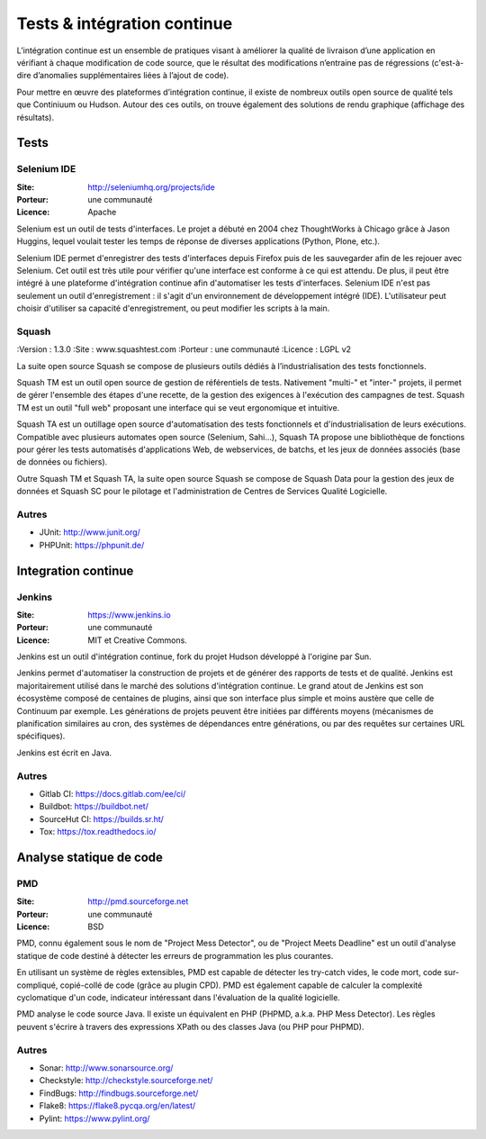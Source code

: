 Tests & intégration continue
============================

L’intégration continue est un ensemble de pratiques visant à améliorer la qualité de livraison d’une application en vérifiant à chaque modification de code source, que le résultat des modifications n’entraine pas de régressions (c'est-à-dire d’anomalies supplémentaires liées à l’ajout de code).

Pour mettre en œuvre des plateformes d’intégration continue, il existe de nombreux outils open source de qualité tels que Continiuum ou Hudson. Autour des ces outils, on trouve également des solutions de rendu graphique (affichage des résultats).


Tests
~~~~~

Selenium IDE
------------

:Site: http://seleniumhq.org/projects/ide
:Porteur: une communauté
:Licence: Apache

Selenium est un outil de tests d'interfaces. Le projet a débuté en 2004 chez ThoughtWorks à Chicago grâce à Jason Huggins, lequel voulait tester les temps de réponse de diverses applications (Python, Plone, etc.).

Selenium IDE permet d'enregistrer des tests d'interfaces depuis Firefox puis de les sauvegarder afin de les rejouer avec Selenium. Cet outil est très utile pour vérifier qu'une interface est conforme à ce qui est attendu. De plus, il peut être intégré à une plateforme d'intégration continue afin d'automatiser les tests d'interfaces. Selenium IDE n'est pas seulement un outil d'enregistrement : il s'agit d'un environnement de développement intégré (IDE). L'utilisateur peut choisir d'utiliser sa capacité d'enregistrement, ou peut modifier les scripts à la main.



Squash
------

:Version : 1.3.0
:Site : www.squashtest.com
:Porteur : une communauté
:Licence : LGPL v2

La suite open source Squash se compose de plusieurs outils dédiés à l’industrialisation des tests fonctionnels.

Squash TM est un outil open source de gestion de référentiels de tests. Nativement "multi-" et "inter-" projets, il permet de gérer l'ensemble des étapes d'une recette, de la gestion des exigences à l'exécution des campagnes de test. Squash TM est un outil "full web" proposant une interface qui se veut ergonomique et intuitive.

Squash TA est un outillage open source d'automatisation des tests fonctionnels et d'industrialisation de leurs exécutions. Compatible avec plusieurs automates open source (Selenium, Sahi...), Squash TA propose une bibliothèque de fonctions pour gérer les tests automatisés d'applications Web, de webservices, de batchs, et les jeux de données associés (base de données ou fichiers).

Outre Squash TM et Squash TA, la suite open source Squash se compose de Squash Data pour la gestion des jeux de données et Squash SC pour le pilotage et l'administration de Centres de Services Qualité Logicielle.


Autres
------

- JUnit: http://www.junit.org/
- PHPUnit: https://phpunit.de/



Integration continue
~~~~~~~~~~~~~~~~~~~~

Jenkins
-------

:Site: https://www.jenkins.io
:Porteur: une communauté
:Licence: MIT et Creative Commons.


Jenkins est un outil d'intégration continue, fork du projet Hudson développé à l'origine par Sun.

Jenkins permet d'automatiser la construction de projets et de générer des rapports de tests et de qualité. Jenkins est majoritairement utilisé dans le marché des solutions d'intégration continue. Le grand atout de Jenkins est son écosystème composé de centaines de plugins, ainsi que son interface plus simple et moins austère que celle de Continuum par exemple. Les générations de projets peuvent être initiées par différents moyens (mécanismes de planification similaires au cron, des systèmes de dépendances entre générations, ou par des requêtes sur certaines URL spécifiques).

Jenkins est écrit en Java.


Autres
------

- Gitlab CI: https://docs.gitlab.com/ee/ci/
- Buildbot: https://buildbot.net/
- SourceHut CI: https://builds.sr.ht/
- Tox: https://tox.readthedocs.io/


Analyse statique de code
~~~~~~~~~~~~~~~~~~~~~~~~

PMD
---

:Site: http://pmd.sourceforge.net
:Porteur: une communauté
:Licence: BSD

PMD, connu également sous le nom de "Project Mess Detector", ou de "Project Meets Deadline" est un outil d'analyse statique de code destiné à détecter les erreurs de programmation les plus courantes.

En utilisant un système de règles extensibles, PMD est capable de détecter les try-catch vides, le code mort, code sur-compliqué, copié-collé de code (grâce au plugin CPD). PMD est également capable de calculer la complexité cyclomatique d'un code, indicateur intéressant dans l'évaluation de la qualité logicielle.

PMD analyse le code source Java. Il existe un équivalent en PHP (PHPMD, a.k.a. PHP Mess Detector). Les règles peuvent s'écrire à travers des expressions XPath ou des classes Java (ou PHP pour PHPMD).


Autres
------

- Sonar: http://www.sonarsource.org/
- Checkstyle: http://checkstyle.sourceforge.net/
- FindBugs: http://findbugs.sourceforge.net/
- Flake8: https://flake8.pycqa.org/en/latest/
- Pylint: https://www.pylint.org/
